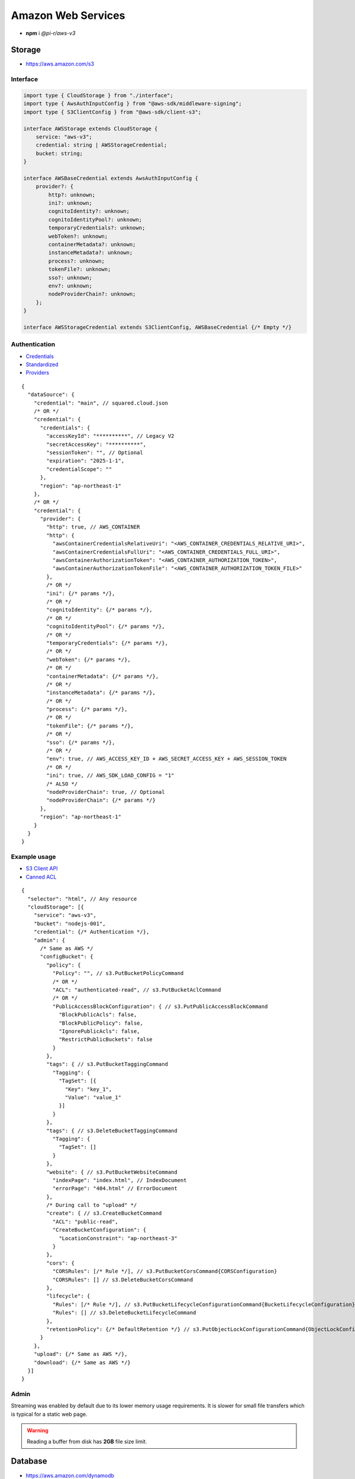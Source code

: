 ===================
Amazon Web Services
===================

- **npm** i *@pi-r/aws-v3*

Storage
=======

- https://aws.amazon.com/s3

Interface
---------

.. code-block:: typescript

  import type { CloudStorage } from "./interface";
  import type { AwsAuthInputConfig } from "@aws-sdk/middleware-signing";
  import type { S3ClientConfig } from "@aws-sdk/client-s3";

  interface AWSStorage extends CloudStorage {
      service: "aws-v3";
      credential: string | AWSStorageCredential;
      bucket: string;
  }

  interface AWSBaseCredential extends AwsAuthInputConfig {
      provider?: {
          http?: unknown;
          ini?: unknown;
          cognitoIdentity?: unknown;
          cognitoIdentityPool?: unknown;
          temporaryCredentials?: unknown;
          webToken?: unknown;
          containerMetadata?: unknown;
          instanceMetadata?: unknown;
          process?: unknown;
          tokenFile?: unknown;
          sso?: unknown;
          env?: unknown;
          nodeProviderChain?: unknown;
      };
  }

  interface AWSStorageCredential extends S3ClientConfig, AWSBaseCredential {/* Empty */}

Authentication
--------------

- `Credentials <https://docs.aws.amazon.com/sdk-for-javascript/v3/developer-guide/setting-credentials-node.html>`_
- `Standardized <https://docs.aws.amazon.com/sdkref/latest/guide/standardized-credentials.html>`_
- `Providers <https://docs.aws.amazon.com/AWSJavaScriptSDK/v3/latest/Package/-aws-sdk-credential-providers>`_

.. code-block:: javascript
  :caption: using process.env

  /* Same as AWS */

  AWS_CREDENTIAL_EXPIRATION = ""; // fromEnv
  AWS_CREDENTIAL_SCOPE = "";

  AWS_CONTAINER_CREDENTIALS_RELATIVE_URI = ""; // fromHttp
  AWS_CONTAINER_CREDENTIALS_FULL_URI = "";
  AWS_CONTAINER_AUTHORIZATION_TOKEN_FILE = "";
  AWS_CONTAINER_AUTHORIZATION_TOKEN = "";

::

  {
    "dataSource": {
      "credential": "main", // squared.cloud.json
      /* OR */
      "credential": {
        "credentials": {
          "accessKeyId": "**********", // Legacy V2
          "secretAccessKey": "**********",
          "sessionToken": "", // Optional
          "expiration": "2025-1-1",
          "credentialScope": ""
        },
        "region": "ap-northeast-1"
      },
      /* OR */
      "credential": {
        "provider": {
          "http": true, // AWS_CONTAINER
          "http": {
            "awsContainerCredentialsRelativeUri": "<AWS_CONTAINER_CREDENTIALS_RELATIVE_URI>",
            "awsContainerCredentialsFullUri": "<AWS_CONTAINER_CREDENTIALS_FULL_URI>",
            "awsContainerAuthorizationToken": "<AWS_CONTAINER_AUTHORIZATION_TOKEN>",
            "awsContainerAuthorizationTokenFile": "<AWS_CONTAINER_AUTHORIZATION_TOKEN_FILE>"
          },
          /* OR */
          "ini": {/* params */},
          /* OR */
          "cognitoIdentity": {/* params */},
          /* OR */
          "cognitoIdentityPool": {/* params */},
          /* OR */
          "temporaryCredentials": {/* params */},
          /* OR */
          "webToken": {/* params */},
          /* OR */
          "containerMetadata": {/* params */},
          /* OR */
          "instanceMetadata": {/* params */},
          /* OR */
          "process": {/* params */},
          /* OR */
          "tokenFile": {/* params */},
          /* OR */
          "sso": {/* params */},
          /* OR */
          "env": true, // AWS_ACCESS_KEY_ID + AWS_SECRET_ACCESS_KEY + AWS_SESSION_TOKEN
          /* OR */
          "ini": true, // AWS_SDK_LOAD_CONFIG = "1"
          /* ALSO */
          "nodeProviderChain": true, // Optional
          "nodeProviderChain": {/* params */}
        },
        "region": "ap-northeast-1"
      }
    }
  }

Example usage
-------------

- `S3 Client API <https://docs.aws.amazon.com/AWSJavaScriptSDK/v3/latest/client/s3>`_
- `Canned ACL <https://docs.aws.amazon.com/AmazonS3/latest/userguide/acl-overview.html#canned-acl>`_

::

  {
    "selector": "html", // Any resource
    "cloudStorage": [{
      "service": "aws-v3",
      "bucket": "nodejs-001",
      "credential": {/* Authentication */},
      "admin": {
        /* Same as AWS */
        "configBucket": {
          "policy": {
            "Policy": "", // s3.PutBucketPolicyCommand
            /* OR */
            "ACL": "authenticated-read", // s3.PutBucketAclCommand
            /* OR */
            "PublicAccessBlockConfiguration": { // s3.PutPublicAccessBlockCommand
              "BlockPublicAcls": false,
              "BlockPublicPolicy": false,
              "IgnorePublicAcls": false,
              "RestrictPublicBuckets": false
            }
          },
          "tags": { // s3.PutBucketTaggingCommand
            "Tagging": {
              "TagSet": [{
                "Key": "key_1",
                "Value": "value_1"
              }]
            }
          },
          "tags": { // s3.DeleteBucketTaggingCommand
            "Tagging": {
              "TagSet": []
            }
          },
          "website": { // s3.PutBucketWebsiteCommand
            "indexPage": "index.html", // IndexDocument
            "errorPage": "404.html" // ErrorDocument
          },
          /* During call to "upload" */
          "create": { // s3.CreateBucketCommand
            "ACL": "public-read",
            "CreateBucketConfiguration": {
              "LocationConstraint": "ap-northeast-3"
            }
          },
          "cors": {
            "CORSRules": [/* Rule */], // s3.PutBucketCorsCommand{CORSConfiguration}
            "CORSRules": [] // s3.DeleteBucketCorsCommand
          },
          "lifecycle": {
            "Rules": [/* Rule */], // s3.PutBucketLifecycleConfigurationCommand{BucketLifecycleConfiguration}
            "Rules": [] // s3.DeleteBucketLifecycleCommand
          },
          "retentionPolicy": {/* DefaultRetention */} // s3.PutObjectLockConfigurationCommand{ObjectLockConfiguration[Rule]}
        }
      },
      "upload": {/* Same as AWS */},
      "download": {/* Same as AWS */}
    }]
  }

Admin
-----

Streaming was enabled by default due to its lower memory usage requirements. It is slower for small file transfers which is typical for a static web page.

.. code-block:: javascript
  :caption: Buffer

  const aws = require("@pi-r/aws-v3");
  aws.CLOUD_UPLOAD_STREAM = false;

.. warning:: Reading a buffer from disk has **2GB** file size limit.

Database
========

- https://aws.amazon.com/dynamodb

Interface
---------

.. code-block:: typescript

  import type { CloudDatabase } from "./interface";
  import type { DynamoDBClientConfig, QueryCommandInput, ScanCommandInput } from "@aws-sdk/client-dynamodb";
  import type { BatchGetCommandInput, TranslateConfig, UpdateCommandInput } from "@aws-sdk/lib-dynamodb";
  import type { NativeAttributeValue } from "@aws-sdk/util-dynamodb";

  interface AWSDatabaseQuery extends CloudDatabase {
      source: "cloud";
      service: "aws-v3";
      credential: string | AWSDatabaseCredential;
      key?: string | AttributeKey;
      query?: QueryCommandInput | ObjectMap<NativeAttributeValue>[];
      params?: BatchGetCommandInput | ScanCommandInput;
      update?: UpdateCommandInput;
  }

  interface AWSDatabaseCredential extends DynamoDBClientConfig, AWSBaseCredential {
      translateConfig?: TranslateConfig;
  }

  type AttributeKey = Record<string, NativeAttributeValue>;

Authentication
--------------

::

  {
    "dataSource": {
      "credential": "main", // squared.cloud.json
      /* OR */
      "credential": {/* Same as Storage */}
    }
  }

Example usage
-------------

- `DynamoDB Client API <https://docs.aws.amazon.com/AWSJavaScriptSDK/v3/latest/client/dynamodb>`_
- `Query <https://docs.aws.amazon.com/sdk-for-javascript/v3/developer-guide/dynamodb-example-query-scan.html>`_

::

  {
    "selector": "h1",
    "type": "text",
    "dataSource": {
      "source": "cloud",
      "service": "aws-v3",
      "credential": {/* Authentication */},
      "table": "demo",

      "query": { // db.QueryCommand
        "KeyConditionExpression": "#name = :value",
        "ExpressionAttributeNames": { "#name": "id" },
        "ExpressionAttributeValues": { ":value": "1" }
      },
      /* OR */      
      "query": [{ "name": { "S": "value" } }], // db.BatchGetCommand{BatchGetCommandInput[RequestItems]}
      "query": "<empty>", // db.ScanCommand
      "params": { // BatchGetCommandInput | ScanCommandInput
        "ProjectionExpression": "name"
      },
      /* OR */
      "key": { // db.GetCommand{GetCommandInput[Key]}
        "a": "value",
        "b": 1
      },
      /* OR */
      "key": "c", // { "c": 1 }
      "id": 1,

      "value": "<b>${title}</b>: ${description}", // See "/document/data.html"

      "update": { // db.UpdateCommand
        "TableName": "<table>",
        "Key": "<key>"
      },
      "key": "c" // Same as item being retrieved
    }
  }

@pi-r/aws-v3
============

.. versionadded:: 0.7.0

  - **CLOUD_UPLOAD_STREAM** attribute in *ICloudServiceClient* was enabled.
  - **configBucket.tags** using *PutBucketTaggingRequest* was implemented.
  - **configBucket.cors** using *CORSConfiguration* was implemented.
  - **configBucket.lifecycle** using *BucketLifecycleConfiguration* was implemented.

.. versionadded:: 0.6.2

  - Credential providers "from" methods through the property **provider** were implemented.
  - Credential **expiration** as a date string in the property **credentials** is supported.

.. deprecated:: 0.6.2

  - **AWS_DEFAULT_REGION** is not recognized in *AWS NodeJS SDK* and will be removed in **0.7.0**.
  - Unofficial credential properties from V2 (e.g. profile) will be removed in **0.7.0**.
  - *AWSDatabaseQuery* property **partitionKey** is a duplicate of **key** will be removed in **0.7.0**.